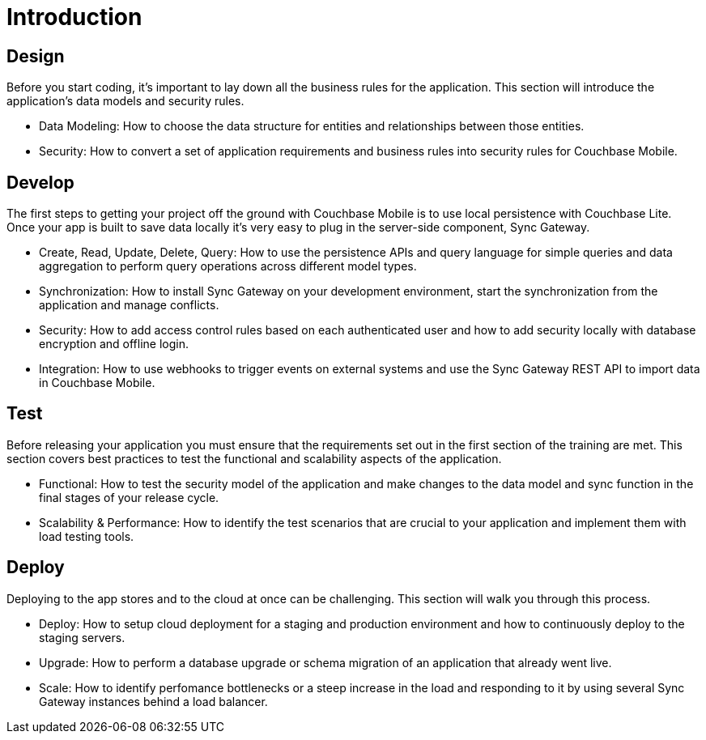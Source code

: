 = Introduction

== Design

Before you start coding, it's important to lay down all the business rules for the application.
This section will introduce the application's data models and security rules.

* Data Modeling: How to choose the data structure for entities and relationships between those entities.
* Security: How to convert a set of application requirements and business rules into security rules for Couchbase Mobile.

== Develop

The first steps to getting your project off the ground with Couchbase Mobile is to use local persistence with Couchbase Lite.
Once your app is built to save data locally it's very easy to plug in the server-side component, Sync Gateway.

* Create, Read, Update, Delete, Query: How to use the persistence APIs and query language for simple queries and data aggregation to perform query operations across different model types.
* Synchronization: How to install Sync Gateway on your development environment, start the synchronization from the application and manage conflicts.
* Security: How to add access control rules based on each authenticated user and how to add security locally with database encryption and offline login.
* Integration: How to use webhooks to trigger events on external systems and use the Sync Gateway REST API to import data in Couchbase Mobile.

== Test

Before releasing your application you must ensure that the requirements set out in the first section of the training are met.
This section covers best practices to test the functional and scalability aspects of the application.

* Functional: How to test the security model of the application and make changes to the data model and sync function in the final stages of your release cycle.
* Scalability & Performance: How to identify the test scenarios that are crucial to your application and implement them with load testing tools.

== Deploy

Deploying to the app stores and to the cloud at once can be challenging.
This section will walk you through this process.

* Deploy: How to setup cloud deployment for a staging and production environment and how to continuously deploy to the staging servers.
* Upgrade: How to perform a database upgrade or schema migration of an application that already went live.
* Scale: How to identify perfomance bottlenecks or a steep increase in the load and responding to it by using several Sync Gateway instances behind a load balancer.